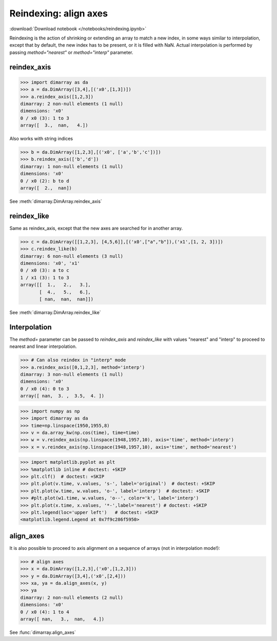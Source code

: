 .. This file was generated automatically from the ipython notebook:
.. notebooks/reindexing.ipynb
.. To modify this file, edit the source notebook and execute "make rst"

.. _page_reindexing:


.. _Reindexing__align_axes:

Reindexing: align axes
----------------------
:download:`Download notebook </notebooks/reindexing.ipynb>` 


Reindexing is the action of shrinking or extending an array to match a new index, in some ways similar to interpolation, except that by default, the new index has to be present, or it is filled with NaN. Actual interpolation is performed by passing `method="nearest"` or `method="interp"` parameter.

.. _reindex_axis:

reindex_axis
~~~~~~~~~~~~

>>> import dimarray as da
>>> a = da.DimArray([3,4],[('x0',[1,3])])
>>> a.reindex_axis([1,2,3])
dimarray: 2 non-null elements (1 null)
dimensions: 'x0'
0 / x0 (3): 1 to 3
array([  3.,  nan,   4.])

Also works with string indices

>>> b = da.DimArray([1,2,3],[('x0', ['a','b','c'])])
>>> b.reindex_axis(['b','d'])
dimarray: 1 non-null elements (1 null)
dimensions: 'x0'
0 / x0 (2): b to d
array([  2.,  nan])

See :meth:`dimarray.DimArray.reindex_axis`

.. _reindex_like:

reindex_like
~~~~~~~~~~~~

Same as reindex_axis, except that the new axes are searched for in another array.

>>> c = da.DimArray([[1,2,3], [4,5,6]],[('x0',["a","b"]),('x1',[1, 2, 3])])
>>> c.reindex_like(b)
dimarray: 6 non-null elements (3 null)
dimensions: 'x0', 'x1'
0 / x0 (3): a to c
1 / x1 (3): 1 to 3
array([[  1.,   2.,   3.],
       [  4.,   5.,   6.],
       [ nan,  nan,  nan]])

See :meth:`dimarray.DimArray.reindex_like`

.. _Interpolation:

Interpolation
~~~~~~~~~~~~~

The `method=` parameter can be passed to `reindex_axis` and `reindex_like` with values "nearest" and "interp" to proceed to nearest and linear interpolation.

>>> # Can also reindex in "interp" mode
>>> a.reindex_axis([0,1,2,3], method='interp')
dimarray: 3 non-null elements (1 null)
dimensions: 'x0'
0 / x0 (4): 0 to 3
array([ nan,  3. ,  3.5,  4. ])

>>> import numpy as np
>>> import dimarray as da
>>> time=np.linspace(1950,1955,8)
>>> v = da.array_kw(np.cos(time), time=time)
>>> w = v.reindex_axis(np.linspace(1948,1957,10), axis='time', method='interp')
>>> x = v.reindex_axis(np.linspace(1948,1957,10), axis='time', method='nearest')


>>> import matplotlib.pyplot as plt
>>> %matplotlib inline # doctest: +SKIP 
>>> plt.clf()  # doctest: +SKIP
>>> plt.plot(v.time, v.values, 's-', label='original')  # doctest: +SKIP
>>> plt.plot(w.time, w.values, 'o-', label='interp')  # doctest: +SKIP
>>> #plt.plot(w1.time, w.values, 'o--', color='k', label='interp')
>>> plt.plot(x.time, x.values, '*-',label='nearest') # doctest: +SKIP
>>> plt.legend(loc='upper left')   # doctest: +SKIP
<matplotlib.legend.Legend at 0x7f9c286f5950>

.. image:: reindexing_files/figure_15-1.png



.. _align_axes:

align_axes
~~~~~~~~~~

It is also possible to proceed to axis alignment on a sequence of arrays (not in interpolation mode!):

>>> # align axes
>>> x = da.DimArray([1,2,3],('x0',[1,2,3]))
>>> y = da.DimArray([3,4],('x0',[2,4]))
>>> xa, ya = da.align_axes(x, y)
>>> ya
dimarray: 2 non-null elements (2 null)
dimensions: 'x0'
0 / x0 (4): 1 to 4
array([ nan,   3.,  nan,   4.])

See :func:`dimarray.align_axes`